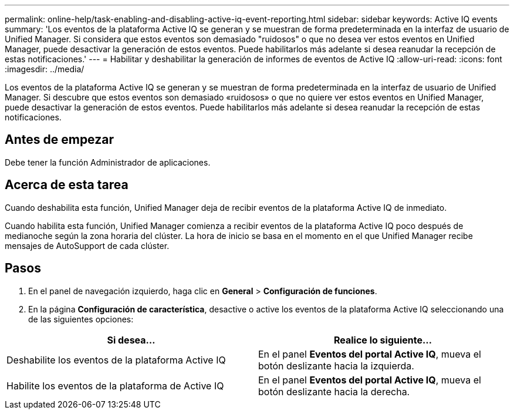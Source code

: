 ---
permalink: online-help/task-enabling-and-disabling-active-iq-event-reporting.html 
sidebar: sidebar 
keywords: Active IQ events 
summary: 'Los eventos de la plataforma Active IQ se generan y se muestran de forma predeterminada en la interfaz de usuario de Unified Manager. Si considera que estos eventos son demasiado "ruidosos" o que no desea ver estos eventos en Unified Manager, puede desactivar la generación de estos eventos. Puede habilitarlos más adelante si desea reanudar la recepción de estas notificaciones.' 
---
= Habilitar y deshabilitar la generación de informes de eventos de Active IQ
:allow-uri-read: 
:icons: font
:imagesdir: ../media/


[role="lead"]
Los eventos de la plataforma Active IQ se generan y se muestran de forma predeterminada en la interfaz de usuario de Unified Manager. Si descubre que estos eventos son demasiado «ruidosos» o que no quiere ver estos eventos en Unified Manager, puede desactivar la generación de estos eventos. Puede habilitarlos más adelante si desea reanudar la recepción de estas notificaciones.



== Antes de empezar

Debe tener la función Administrador de aplicaciones.



== Acerca de esta tarea

Cuando deshabilita esta función, Unified Manager deja de recibir eventos de la plataforma Active IQ de inmediato.

Cuando habilita esta función, Unified Manager comienza a recibir eventos de la plataforma Active IQ poco después de medianoche según la zona horaria del clúster. La hora de inicio se basa en el momento en el que Unified Manager recibe mensajes de AutoSupport de cada clúster.



== Pasos

. En el panel de navegación izquierdo, haga clic en *General* > *Configuración de funciones*.
. En la página *Configuración de característica*, desactive o active los eventos de la plataforma Active IQ seleccionando una de las siguientes opciones:


[cols="2*"]
|===
| Si desea... | Realice lo siguiente... 


 a| 
Deshabilite los eventos de la plataforma Active IQ
 a| 
En el panel *Eventos del portal Active IQ*, mueva el botón deslizante hacia la izquierda.



 a| 
Habilite los eventos de la plataforma de Active IQ
 a| 
En el panel *Eventos del portal Active IQ*, mueva el botón deslizante hacia la derecha.

|===